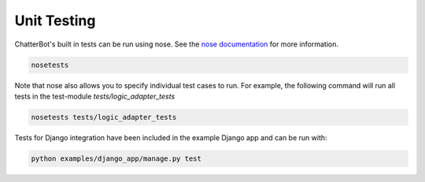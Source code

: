============
Unit Testing
============

ChatterBot's built in tests can be run using nose.
See the `nose documentation`_ for more information.

.. sourcecode:: sh

   nosetests

Note that nose also allows you to specify individual test cases to run.
For example, the following command will run all tests in the test-module `tests/logic_adapter_tests`

.. sourcecode:: sh

   nosetests tests/logic_adapter_tests

Tests for Django integration have been included in the example Django app and
can be run with:

.. sourcecode:: sh

   python examples/django_app/manage.py test

..  _`nose documentation`: https://nose.readthedocs.org/en/latest/

